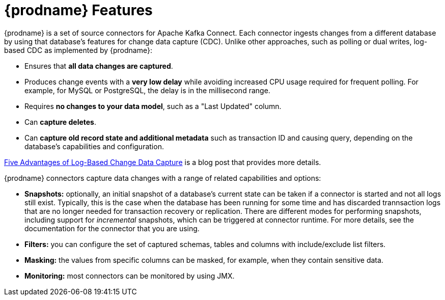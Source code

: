 // Category: debezium-using
// Type: concept
// ModuleID: description-of-debezium-features
// Title: Description of Debezium features
[id="debezium-features"]
= {prodname} Features

:linkattrs:
:icons: font

{prodname} is a set of source connectors for Apache Kafka Connect. Each connector
ingests changes from a different database by using that database's features for change data capture (CDC).
Unlike other approaches, such as polling or dual writes,
log-based CDC as implemented by {prodname}:

* Ensures that *all data changes are captured*.
* Produces change events with a *very low delay* while avoiding increased CPU usage required for frequent polling. For example, for MySQL or PostgreSQL, the delay is in the millisecond range.
* Requires *no changes to your data model*, such as a "Last Updated" column.
* Can *capture deletes*.
* Can *capture old record state and additional metadata* such as transaction ID and causing query, depending on the database's capabilities and configuration.

link:https://debezium.io/blog/2018/07/19/advantages-of-log-based-change-data-capture/[Five Advantages of Log-Based Change Data Capture] is a blog post that provides more details.

{prodname} connectors capture data changes with a range of related capabilities and options:

* *Snapshots:* optionally, an initial snapshot of a database's current state can be taken if a connector is started and not all logs still exist. Typically, this is the case when the database has been running for some time and has discarded trannsaction logs that are no longer needed for transaction recovery or replication. There are different modes for performing snapshots, including support for _incremental_ snapshots, which can be triggered at connector runtime. For more details, see the documentation for the connector that you are using.
* *Filters:* you can configure the set of captured schemas, tables and columns with include/exclude list filters.
* *Masking:* the values from specific columns can be masked, for example, when they contain sensitive data.
* *Monitoring:* most connectors can be monitored by using JMX.
ifdef::community[]
* Ready-to-use *message transformations* for message routing, filtering, event flattening, and more; see xref:transformations/index.adoc[Transformations] for an overview of all the SMTs coming with {prodname}.
endif::community[]
ifdef::product[]
* Ready-to-use *single message transformations (SMTs)* for message routing, filtering, event flattening, and more.
  For more information about the SMTs that {prodname} provides, see xref:applying-transformations-to-modify-messages-exchanged-with-kafka[Applying transformations to modify messages exchanged with Apache Kafka].

The documentation for each connector provides details about the connectors features and configuration options.
endif::product[]

ifdef::community[]
See the xref:{link-connectors}[connector documentation] for a list of all supported databases and detailed information about the features and configuration options of each connector.

{prodname} can also be used as xref:development/engine.adoc[library embedded] into your JVM-based applications;
via xref:operations/debezium-server.adoc[Debezium Server], you can emit change events to messaging infrastructure like Amazon Kinesis, Google Cloud Pub/Sub, Apache Pulsar, etc.
endif::community[]
